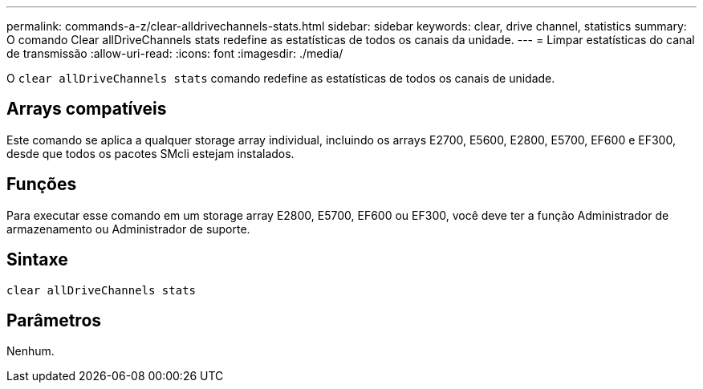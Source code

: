 ---
permalink: commands-a-z/clear-alldrivechannels-stats.html 
sidebar: sidebar 
keywords: clear, drive channel, statistics 
summary: O comando Clear allDriveChannels stats redefine as estatísticas de todos os canais da unidade. 
---
= Limpar estatísticas do canal de transmissão
:allow-uri-read: 
:icons: font
:imagesdir: ./media/


[role="lead"]
O `clear allDriveChannels stats` comando redefine as estatísticas de todos os canais de unidade.



== Arrays compatíveis

Este comando se aplica a qualquer storage array individual, incluindo os arrays E2700, E5600, E2800, E5700, EF600 e EF300, desde que todos os pacotes SMcli estejam instalados.



== Funções

Para executar esse comando em um storage array E2800, E5700, EF600 ou EF300, você deve ter a função Administrador de armazenamento ou Administrador de suporte.



== Sintaxe

[listing]
----
clear allDriveChannels stats
----


== Parâmetros

Nenhum.
